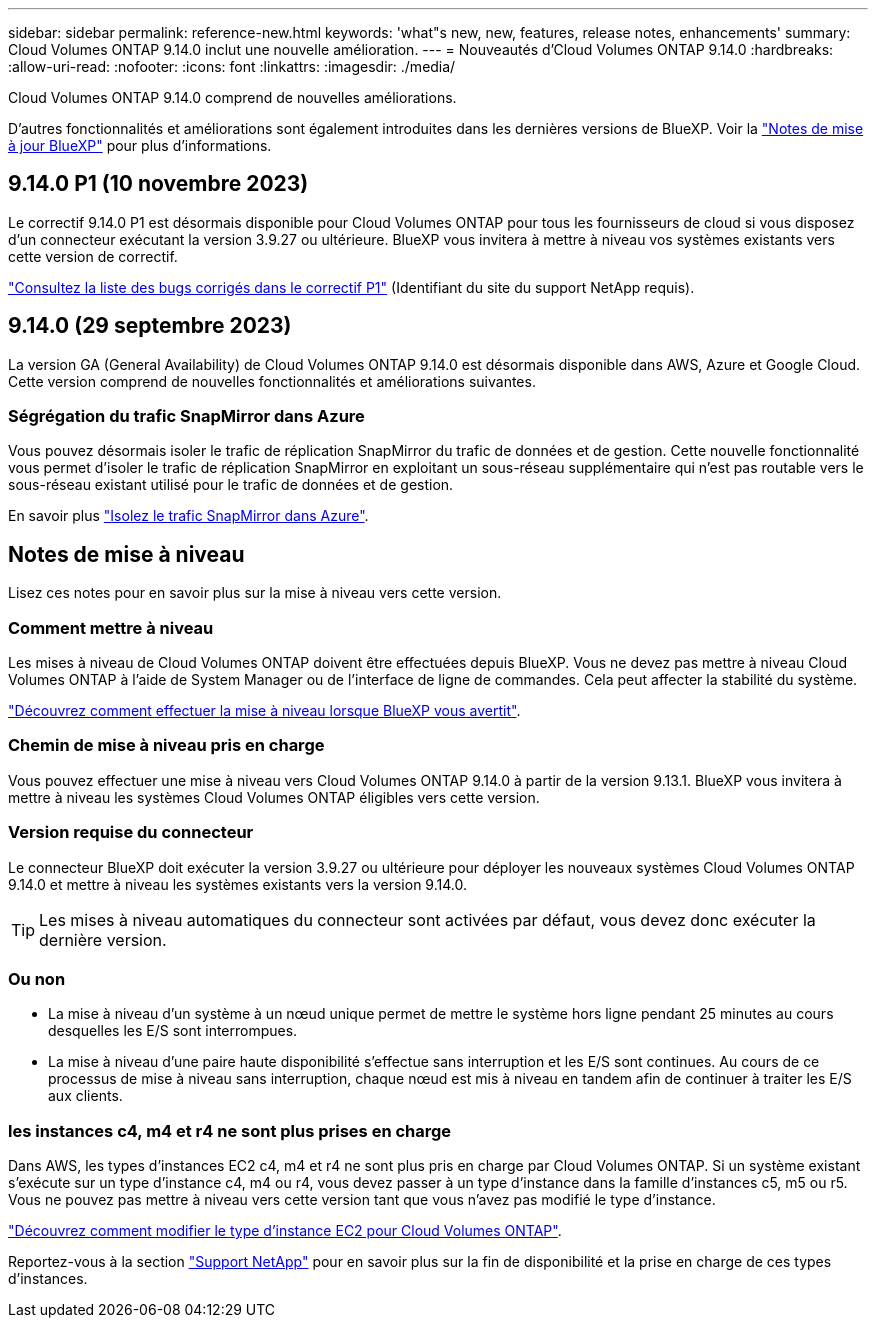 ---
sidebar: sidebar 
permalink: reference-new.html 
keywords: 'what"s new, new, features, release notes, enhancements' 
summary: Cloud Volumes ONTAP 9.14.0 inclut une nouvelle amélioration. 
---
= Nouveautés d'Cloud Volumes ONTAP 9.14.0
:hardbreaks:
:allow-uri-read: 
:nofooter: 
:icons: font
:linkattrs: 
:imagesdir: ./media/


[role="lead"]
Cloud Volumes ONTAP 9.14.0 comprend de nouvelles améliorations.

D'autres fonctionnalités et améliorations sont également introduites dans les dernières versions de BlueXP. Voir la https://docs.netapp.com/us-en/bluexp-cloud-volumes-ontap/whats-new.html["Notes de mise à jour BlueXP"^] pour plus d'informations.



== 9.14.0 P1 (10 novembre 2023)

Le correctif 9.14.0 P1 est désormais disponible pour Cloud Volumes ONTAP pour tous les fournisseurs de cloud si vous disposez d'un connecteur exécutant la version 3.9.27 ou ultérieure. BlueXP vous invitera à mettre à niveau vos systèmes existants vers cette version de correctif.

link:https://mysupport.netapp.com/site/products/all/details/cloud-volumes-ontap/downloads-tab/download/62632/9.14.0P1["Consultez la liste des bugs corrigés dans le correctif P1"^] (Identifiant du site du support NetApp requis).



== 9.14.0 (29 septembre 2023)

La version GA (General Availability) de Cloud Volumes ONTAP 9.14.0 est désormais disponible dans AWS, Azure et Google Cloud. Cette version comprend de nouvelles fonctionnalités et améliorations suivantes.



=== Ségrégation du trafic SnapMirror dans Azure

Vous pouvez désormais isoler le trafic de réplication SnapMirror du trafic de données et de gestion. Cette nouvelle fonctionnalité vous permet d'isoler le trafic de réplication SnapMirror en exploitant un sous-réseau supplémentaire qui n'est pas routable vers le sous-réseau existant utilisé pour le trafic de données et de gestion.

En savoir plus link:https://docs.netapp.com/us-en/bluexp-cloud-volumes-ontap/task-segregate-snapmirror-azure.html["Isolez le trafic SnapMirror dans Azure"^].



== Notes de mise à niveau

Lisez ces notes pour en savoir plus sur la mise à niveau vers cette version.



=== Comment mettre à niveau

Les mises à niveau de Cloud Volumes ONTAP doivent être effectuées depuis BlueXP. Vous ne devez pas mettre à niveau Cloud Volumes ONTAP à l'aide de System Manager ou de l'interface de ligne de commandes. Cela peut affecter la stabilité du système.

link:http://docs.netapp.com/us-en/bluexp-cloud-volumes-ontap/task-updating-ontap-cloud.html["Découvrez comment effectuer la mise à niveau lorsque BlueXP vous avertit"^].



=== Chemin de mise à niveau pris en charge

Vous pouvez effectuer une mise à niveau vers Cloud Volumes ONTAP 9.14.0 à partir de la version 9.13.1. BlueXP vous invitera à mettre à niveau les systèmes Cloud Volumes ONTAP éligibles vers cette version.



=== Version requise du connecteur

Le connecteur BlueXP doit exécuter la version 3.9.27 ou ultérieure pour déployer les nouveaux systèmes Cloud Volumes ONTAP 9.14.0 et mettre à niveau les systèmes existants vers la version 9.14.0.


TIP: Les mises à niveau automatiques du connecteur sont activées par défaut, vous devez donc exécuter la dernière version.



=== Ou non

* La mise à niveau d'un système à un nœud unique permet de mettre le système hors ligne pendant 25 minutes au cours desquelles les E/S sont interrompues.
* La mise à niveau d'une paire haute disponibilité s'effectue sans interruption et les E/S sont continues. Au cours de ce processus de mise à niveau sans interruption, chaque nœud est mis à niveau en tandem afin de continuer à traiter les E/S aux clients.




=== les instances c4, m4 et r4 ne sont plus prises en charge

Dans AWS, les types d'instances EC2 c4, m4 et r4 ne sont plus pris en charge par Cloud Volumes ONTAP. Si un système existant s'exécute sur un type d'instance c4, m4 ou r4, vous devez passer à un type d'instance dans la famille d'instances c5, m5 ou r5. Vous ne pouvez pas mettre à niveau vers cette version tant que vous n'avez pas modifié le type d'instance.

link:https://docs.netapp.com/us-en/bluexp-cloud-volumes-ontap/task-change-ec2-instance.html["Découvrez comment modifier le type d'instance EC2 pour Cloud Volumes ONTAP"^].

Reportez-vous à la section link:https://mysupport.netapp.com/info/communications/ECMLP2880231.html["Support NetApp"^] pour en savoir plus sur la fin de disponibilité et la prise en charge de ces types d'instances.
